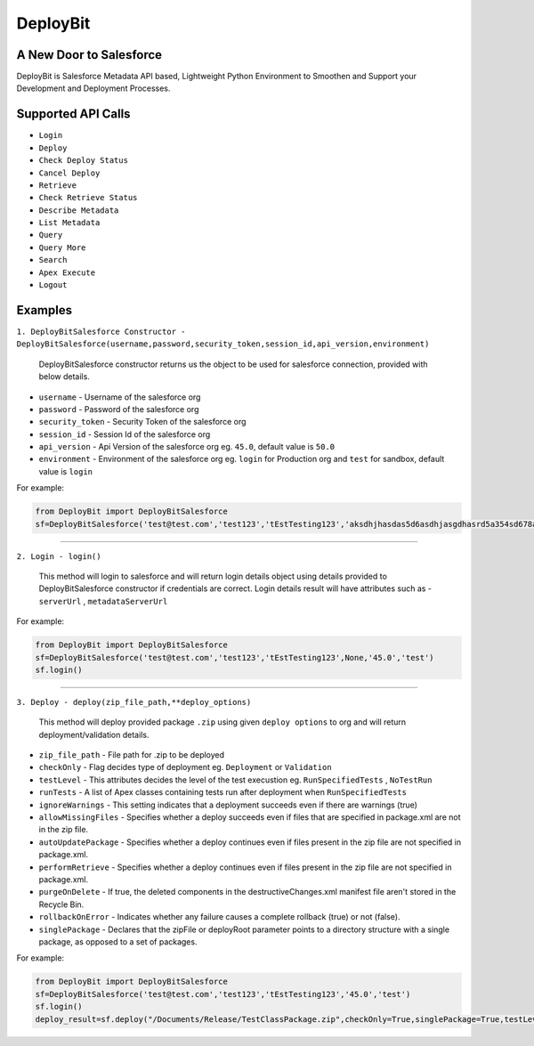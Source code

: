 *****************
DeployBit
*****************
A New Door to Salesforce
--------------------------
DeployBit is Salesforce Metadata API based, Lightweight Python Environment to Smoothen and Support your Development and Deployment Processes.


Supported API Calls
--------------------------
- ``Login``
- ``Deploy``
- ``Check Deploy Status``
- ``Cancel Deploy``
- ``Retrieve``
- ``Check Retrieve Status``
- ``Describe Metadata``
- ``List Metadata``
- ``Query``
- ``Query More``
- ``Search``
- ``Apex Execute``
- ``Logout``

Examples
--------------------------

``1. DeployBitSalesforce Constructor - DeployBitSalesforce(username,password,security_token,session_id,api_version,environment)``

  DeployBitSalesforce constructor returns us the object to be used for salesforce connection, provided with below details.

- ``username`` - Username of the salesforce org  
- ``password`` - Password of the salesforce org  
- ``security_token`` - Security Token of the salesforce org  
- ``session_id`` - Session Id of the salesforce org  
- ``api_version`` - Api Version of the salesforce org  eg. ``45.0``, default value is ``50.0``
- ``environment`` - Environment of the salesforce org  eg. ``login`` for Production org and ``test`` for sandbox, default value is ``login``

For example:

.. code-block:: python

    from DeployBit import DeployBitSalesforce
    sf=DeployBitSalesforce('test@test.com','test123','tEstTesting123','aksdhjhasdas5d6asdhjasgdhasrd5a354sd678asd','45.0','test')
  
------


``2. Login - login()``

  This method will login to salesforce and will return login details object using details provided to DeployBitSalesforce constructor if credentials are correct. Login details result will have attributes such as - ``serverUrl`` , ``metadataServerUrl``

For example:

.. code-block:: python

    from DeployBit import DeployBitSalesforce
    sf=DeployBitSalesforce('test@test.com','test123','tEstTesting123',None,'45.0','test')
    sf.login()

------

``3. Deploy - deploy(zip_file_path,**deploy_options)``

 This method will deploy provided package ``.zip`` using given ``deploy options`` to org and will return deployment/validation details.
 
- ``zip_file_path`` - File path for .zip to be deployed
- ``checkOnly`` - Flag decides type of deployment eg. ``Deployment`` or ``Validation``
- ``testLevel`` - This attributes decides the level of the test execustion eg. ``RunSpecifiedTests`` , ``NoTestRun``   
- ``runTests`` - A list of Apex classes containing tests run after deployment when ``RunSpecifiedTests``
- ``ignoreWarnings`` - This setting indicates that a deployment succeeds even if there are warnings (true)
- ``allowMissingFiles`` - Specifies whether a deploy succeeds even if files that are specified in package.xml are not in the zip file.
- ``autoUpdatePackage`` - Specifies whether a deploy continues even if files present in the zip file are not specified in package.xml.
- ``performRetrieve`` - Specifies whether a deploy continues even if files present in the zip file are not specified in package.xml.
- ``purgeOnDelete`` - If true, the deleted components in the destructiveChanges.xml manifest file aren't stored in the Recycle Bin.
- ``rollbackOnError`` - Indicates whether any failure causes a complete rollback (true) or not (false).
- ``singlePackage`` - Declares that the zipFile or deployRoot parameter points to a directory structure with a single package, as opposed to a set of packages.


For example:

.. code-block:: python

    from DeployBit import DeployBitSalesforce
    sf=DeployBitSalesforce('test@test.com','test123','tEstTesting123','45.0','test')
    sf.login()
    deploy_result=sf.deploy("/Documents/Release/TestClassPackage.zip",checkOnly=True,singlePackage=True,testLevel='runspecifiedtests',runTests=['DummyClasstest'])

